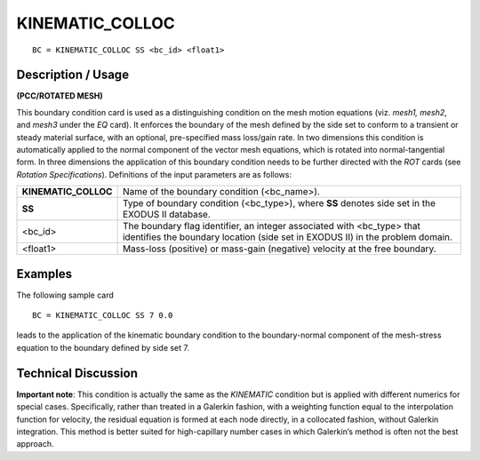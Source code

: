 ********************
**KINEMATIC_COLLOC**
********************

::

	BC = KINEMATIC_COLLOC SS <bc_id> <float1>

-----------------------
**Description / Usage**
-----------------------

**(PCC/ROTATED MESH)**

This boundary condition card is used as a distinguishing condition on the mesh motion
equations (viz. *mesh1, mesh2*, and *mesh3* under the *EQ* card). It enforces the boundary
of the mesh defined by the side set to conform to a transient or steady material surface,
with an optional, pre-specified mass loss/gain rate. In two dimensions this condition is
automatically applied to the normal component of the vector mesh equations, which is
rotated into normal-tangential form. In three dimensions the application of this
boundary condition needs to be further directed with the *ROT* cards (see *Rotation
Specifications*). Definitions of the input parameters are as follows:

===================== =============================================================
**KINEMATIC_COLLOC**  Name of the boundary condition (<bc_name>).
**SS**                Type of boundary condition (<bc_type>), where **SS**
                      denotes side set in the EXODUS II database.
<bc_id>               The boundary flag identifier, an integer associated with
                      <bc_type> that identifies the boundary location (side set
                      in EXODUS II) in the problem domain.
<float1>              Mass-loss (positive) or mass-gain (negative) velocity at
                      the free boundary.
===================== =============================================================

------------
**Examples**
------------

The following sample card
::

     BC = KINEMATIC_COLLOC SS 7 0.0

leads to the application of the kinematic boundary condition to the boundary-normal
component of the mesh-stress equation to the boundary defined by side set 7.

-------------------------
**Technical Discussion**
-------------------------

**Important note**: This condition is actually the same as the *KINEMATIC* condition but
is applied with different numerics for special cases. Specifically, rather than treated in a
Galerkin fashion, with a weighting function equal to the interpolation function for
velocity, the residual equation is formed at each node directly, in a collocated fashion,
without Galerkin integration. This method is better suited for high-capillary number
cases in which Galerkin’s method is often not the best approach.



